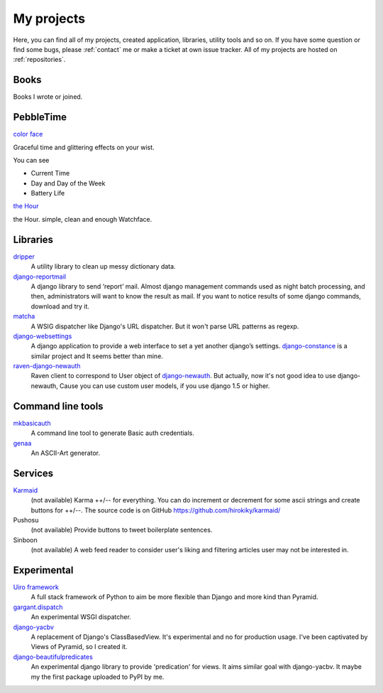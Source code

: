 My projects
===========

Here, you can find all of my projects, created application, libraries, utility tools and so on.
If you have some question or find some bugs, please :ref:`contact` me
or make a ticket at own issue tracker. All of my projects are hosted on :ref:`repositories`.

Books
-----

Books I wrote or joined.

.. raw:: html

    <iframe src="http://rcm-fe.amazon-adsystem.com/e/cm?lt1=_blank&bc1=000000&IS2=1&bg1=FFFFFF&fc1=000000&lc1=0000FF&t=hirokikywww-22&o=9&p=8&l=as4&m=amazon&f=ifr&ref=ss_til&asins=4774173207" style="width:120px;height:240px;margin-right:20px;" scrolling="no" marginwidth="0" marginheight="0" frameborder="0"></iframe>
    <iframe src="http://rcm-fe.amazon-adsystem.com/e/cm?lt1=_blank&bc1=000000&IS2=1&bg1=FFFFFF&fc1=000000&lc1=0000FF&t=hirokikywww-22&o=9&p=8&l=as4&m=amazon&f=ifr&ref=ss_til&asins=479804315X" style="width:120px;height:240px;margin-right:20px;" scrolling="no" marginwidth="0" marginheight="0" frameborder="0"></iframe>

PebbleTime
----------


`color face <http://apps.getpebble.com/en_US/application/55ceafbeb7ea50ac4c000069>`_

.. image:: _img/colorface.gif

Graceful time and glittering effects on your wist.

You can see

* Current Time
* Day and Day of the Week
* Battery Life


`the Hour <http://apps.getpebble.com/en_US/application/55be1acc7747d0d7bf000049>`_

.. image:: _img/thehour.png

the Hour. simple, clean and enough Watchface.


Libraries
---------

`dripper <https://pypi.python.org/pypi/dripper>`_
    A utility library to clean up messy dictionary data.
`django-reportmail <https://pypi.python.org/pypi/django-reportmail>`_
    A django library to send ‘report’ mail. Almost django management commands used
    as night batch processing, and then, administrators will want to know the result as mail.
    If you want to notice results of some django commands, download and try it.
`matcha <https://pypi.python.org/pypi/matcha>`_
    A WSIG dispatcher like Django's URL dispatcher. But it won't parse URL patterns as regexp.
`django-websettings <https://pypi.python.org/pypi/django-websettings>`_
    A django application to provide a web interface to set a yet another django’s settings.
    `django-constance <https://pypi.python.org/pypi/django-constance>`_ is a similar project
    and It seems better than mine.
`raven-django-newauth <https://pypi.python.org/pypi/raven-django-newauth>`_
    Raven client to correspond to User object of
    `django-newauth <http://ianlewis.bitbucket.org/django-newauth/>`_.
    But actually, now it's not good idea to use django-newauth,
    Cause you can use custom user models, if you use django 1.5 or higher.

Command line tools
------------------

`mkbasicauth <https://github.com/hirokiky/mkbasicauth>`_
    A command line tool to generate Basic auth credentials.
`genaa <https://pypi.python.org/pypi/genaa>`_
    An ASCII-Art generator.

Services
--------

`Karmaid <https://github.com/hirokiky/karmaid/>`_
    (not available)
    Karma ++/-- for everything. You can do increment or decrement for some ascii strings
    and create buttons for ++/--.
    The source code is on GitHub https://github.com/hirokiky/karmaid/
Pushosu
    (not available)
    Provide buttons to tweet boilerplate sentences.
Sinboon
    (not available)
    A web feed reader to consider user's liking and filtering
    articles user may not be interested in.

Experimental
------------

`Uiro framework <https://pypi.python.org/pypi/uiro>`_
    A full stack framework of Python to aim be more flexible than Django and more kind than Pyramid.
`gargant.dispatch <https://pypi.python.org/pypi/gargant.dispatch>`_
    An experimental WSGI dispatcher.
`django-yacbv <https://pypi.python.org/pypi/django-yacbv>`_
    A replacement of Django's ClassBasedView. It's experimental and no for production usage.
    I've been captivated by Views of Pyramid, so I created it.
`django-beautifulpredicates <http://pypi.python.org/pypi/django-beautifulpredicates/>`_
    An experimental django library to provide 'predication' for views. It aims similar goal with
    django-yacbv. It maybe my the first package uploaded to PyPI by me.
